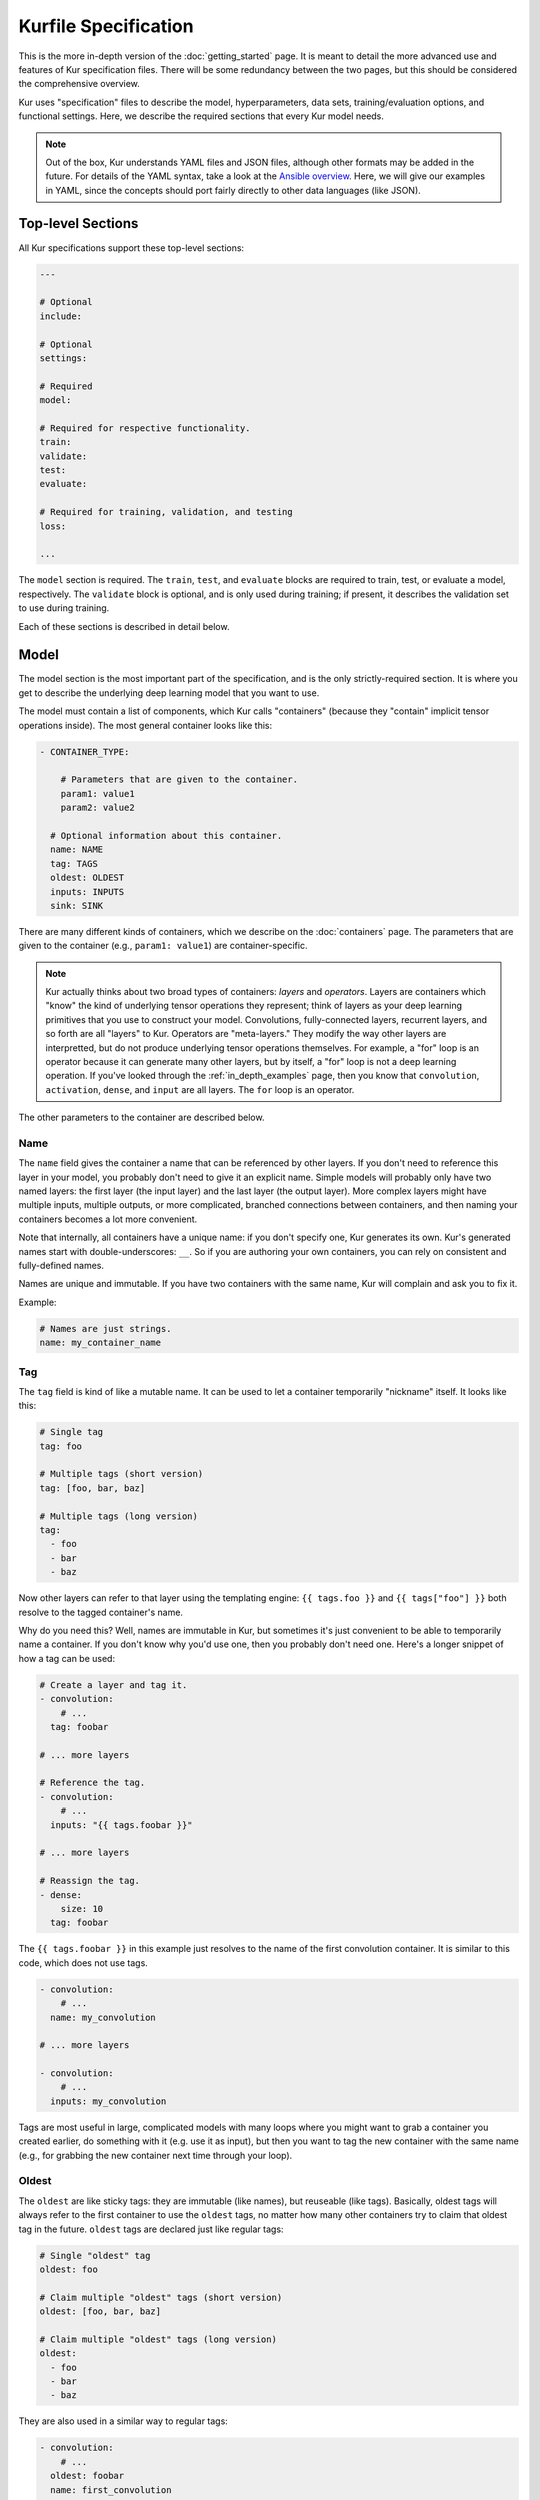 *********************
Kurfile Specification
*********************

This is the more in-depth version of the :doc:`getting_started` page. It is
meant to detail the more advanced use and features of Kur specification files.
There will be some redundancy between the two pages, but this should be
considered the comprehensive overview.

Kur uses "specification" files to describe the model, hyperparameters, data
sets, training/evaluation options, and functional settings. Here, we describe
the required sections that every Kur model needs.

.. note::

  Out of the box, Kur understands YAML files and JSON files, although other
  formats may be added in the future. For details of the YAML syntax, take a
  look at the `Ansible overview
  <https://docs.ansible.com/ansible/YAMLSyntax.html>`_.  Here, we will give
  our examples in YAML, since the concepts should port fairly directly to
  other data languages (like JSON).

Top-level Sections
==================

All Kur specifications support these top-level sections:

.. code-block:: yaml

  ---

  # Optional
  include:

  # Optional
  settings:

  # Required
  model:

  # Required for respective functionality.
  train:
  validate:
  test:
  evaluate:

  # Required for training, validation, and testing
  loss:

  ...

The ``model`` section is required. The ``train``, ``test``, and ``evaluate``
blocks are required to train, test, or evaluate a model, respectively. The
``validate`` block is optional, and is only used during training; if present,
it describes the validation set to use during training.

Each of these sections is described in detail below.

.. _model_spec:

Model
=====

The model section is the most important part of the specification, and is the
only strictly-required section. It is where you get to describe the underlying
deep learning model that you want to use.

The model must contain a list of components, which Kur calls "containers"
(because they "contain" implicit tensor operations inside). The most general
container looks like this:

.. code-block:: yaml

  - CONTAINER_TYPE:
  
      # Parameters that are given to the container.
      param1: value1
      param2: value2

    # Optional information about this container.
    name: NAME
    tag: TAGS
    oldest: OLDEST
    inputs: INPUTS
    sink: SINK

There are many different kinds of containers, which we describe on the
:doc:`containers` page. The parameters that are given to the container (e.g.,
``param1: value1``) are container-specific.

.. note::

  Kur actually thinks about two broad types of containers: *layers* and
  *operators*. Layers are containers which "know" the kind of underlying
  tensor operations they represent; think of layers as your deep learning
  primitives that you use to construct your model. Convolutions,
  fully-connected layers, recurrent layers, and so forth are all "layers" to
  Kur. Operators are "meta-layers." They modify the way other layers are
  interpretted, but do not produce underlying tensor operations themselves.
  For example, a "for" loop is an operator because it can generate many other
  layers, but by itself, a "for" loop is not a deep learning operation. If
  you've looked through the :ref:`in_depth_examples` page, then you know that
  ``convolution``, ``activation``, ``dense``, and ``input`` are all layers.
  The ``for`` loop is an operator.

The other parameters to the container are described below.

Name
----

The ``name`` field gives the container a name that can be referenced by other
layers. If you don't need to reference this layer in your model, you probably
don't need to give it an explicit name. Simple models will probably only have
two named layers: the first layer (the input layer) and the last layer (the
output layer).  More complex layers might have multiple inputs, multiple
outputs, or more complicated, branched connections between containers, and then
naming your containers becomes
a lot more convenient.

Note that internally, all containers have a unique name: if you don't specify
one, Kur generates its own. Kur's generated names start with
double-underscores: ``__``. So if you are authoring your own containers, you
can rely on consistent and fully-defined names.

Names are unique and immutable. If you have two containers with the same name,
Kur will complain and ask you to fix it.

Example:

.. code-block:: yaml

  # Names are just strings.
  name: my_container_name

Tag
---

The ``tag`` field is kind of like a mutable name. It can be used to let a
container temporarily "nickname" itself. It looks like this:

.. code-block:: yaml

  # Single tag
  tag: foo

  # Multiple tags (short version)
  tag: [foo, bar, baz]

  # Multiple tags (long version)
  tag:
    - foo
    - bar
    - baz

Now other layers can refer to that layer using the templating engine:
``{{ tags.foo }}`` and ``{{ tags["foo"] }}`` both resolve to the tagged
container's name.

Why do you need this? Well, names are immutable in Kur, but sometimes it's just
convenient to be able to temporarily name a container. If you don't know why
you'd use one, then you probably don't need one. Here's a longer snippet of how
a tag can be used:

.. code-block:: yaml

  # Create a layer and tag it.
  - convolution:
      # ...
    tag: foobar

  # ... more layers

  # Reference the tag.
  - convolution:
      # ...
    inputs: "{{ tags.foobar }}"

  # ... more layers

  # Reassign the tag.
  - dense:
      size: 10
    tag: foobar

The ``{{ tags.foobar }}`` in this example just resolves to the name of the
first convolution container. It is similar to this code, which does not use
tags.

.. code-block:: yaml

  - convolution:
      # ...
    name: my_convolution

  # ... more layers

  - convolution:
      # ...
    inputs: my_convolution

Tags are most useful in large, complicated models with many loops where you
might want to grab a container you created earlier, do something with it (e.g.
use it as input), but then you want to tag the new container with the same name
(e.g., for grabbing the new container next time through your loop).

Oldest
------

The ``oldest`` are like sticky tags: they are immutable (like names), but
reuseable (like tags).  Basically, oldest tags will always refer to the first
container to use the ``oldest`` tags, no matter how many other containers try
to claim that oldest tag in the future. ``oldest`` tags are declared just like
regular tags:

.. code-block:: yaml

  # Single "oldest" tag
  oldest: foo

  # Claim multiple "oldest" tags (short version)
  oldest: [foo, bar, baz]

  # Claim multiple "oldest" tags (long version)
  oldest:
    - foo
    - bar
    - baz

They are also used in a similar way to regular tags:

.. code-block:: yaml

  - convolution:
      # ...
    oldest: foobar
    name: first_convolution

  - convolution:
      # ...
    oldest: foobar
    name: second_convolution

  - convolution:
      # ...
    oldest: [foobar, baz]
    name: third_convolution

  # ... more layers

  # This convolution will get its input from `first_convolution`
  - convolution:
      # ...
    inputs: "{{ oldest.foobar }}"

  # This convolution will get its input from `third_convolution`
  - convolution:
      # ...
    inputs: "{{ oldest.baz }}"

Again, these ``{{ oldest.foobar }}`` variables just resolve to the names of the
referenced containers (e.g., ``first_convolution``).

Inputs
------

The ``inputs`` field specifies which containers this container should expect to
receive input from. Normally, a container's input is implicitly the most
recently declared container in the model. But sometimes when you have a more
complicated model (e.g., one with multiple inputs or with branching), you need
to be able to override this default Kur behavior and specify the input
containers manually.

The ``inputs`` field can be the name of a single container, or a list of names.
For example

.. code-block:: yaml

  # Single input
  inputs: my_layer

  # Multiple inputs (short version)
  inputs: [my_layer, your_layer]

  # Multiple inputs (long version)
  inputs:
    - my_layer
    - your_layer

Sink
----

Normally, a model's output containers are the last, unconnected containers in
the Kurfile, or standalone ``output`` layers. But Kur also allows you to
quickly tag a layer as an output layer without creating another layer entry.
You can do this by setting the ``sink`` field to a boolean true value (in YAML
you can do this with ``sink: [yes | true]``).

For example, consider this:

.. code-block:: yaml

  - convolution:
      # ...
    sink: yes
    name: layer_1

  - convolution:
      # ...
    name: layer_2

The container ``layer_1`` is one of the model outputs. It is also an input to
``layer_2``. (Why? Because ``layer_2`` didn't declare an explicit ``inputs``,
so it still gets its input from the most recently declared container.) And if
``layer_2`` is the last layer in the model, then model will have a second
output named ``layer_2``.

Settings
========

The ``settings`` section is a place to declare global variables,
hyperparameters, and configure the Kur backend. It is an optional section, and
there are no required components of ``settings`` even if you do use it (i.e.,
it can be empty).

Let's talk about some of the things you can do with it.

Setting the Backend
-------------------

The Kur backend can be chosen like this:

.. code-block:: yaml

  settings:

    backend:
      name: NAME
      variant: VARIANT
      device: DEVICE
    parallel: PARALLEL
      PARAM_KEY: PARAM_VALUE
      PARAM_KEY: PARAM_VALUE
      ...

The ``NAME``, ``VARIANT``, ``DEVICE``, ``PARALLEL``, and ``PARAM_`` fields are
all optional.

The ``NAME`` field specifies which backend Kur should use (e.g., ``keras``). If
no ``NAME`` is specified (or indeed, if the entire ``backend`` or ``settings``
sections are absent), then Kur will attempt to use the first backend that is
installed on the system.

The ``VARIANT`` field takes a string or a list of strings that should be passed
to the backend. They do not have any defined meaning. They are useful for
developers who want to be able to make small, functional changes to an existing
backend without having to re-write an entire backend.

The ``DEVICE`` field tells Kur which devices it is allowed to use. If it is
``cpu``, only the CPU will be used. If it is ``gpu``, Kur will try to use GPU
devices. For more refined control of GPU devices, Kur can take more advanced
selection criteria. This is best illustrated by examples: 

- ``gpu2``: use GPU 2 only (all indices are zero-based).
- ``gpu2,gpu4``: use GPUs 2 and 4 only.
- ``gpu2-6,gpu!3``: use GPUs 2 through 6, but not GPU 3.

If ``DEVICE`` is not present, then Kur will try to use GPUs if they are
available.

The ``PARALLEL`` field tells Kur how many GPUs to use. It is not used if
``DEVICE`` is ``cpu``.  If this field is absent, then Kur will try to use as
many GPUs as possible.

.. note::

  What's the difference between ``DEVICE`` and ``PARALLEL``? ``DEVICE`` tells
  Kur **which** devices it is **allowed** to use, and ``PARALLEL`` tells Kur
  **how many** devices it should use. Kur will look at all the allowed
  devices (as specified by ``DEVICE``), and then automatically select
  ``PARALLEL`` devices that do not seem to be in use. This is very useful
  when you have many GPUs but you want to start several, separate Kur jobs.
  In this case, you might leave ``DEVICE`` empty but set ``PARALLEL`` to 2.
  Or if you want to reserve GPU 0 for some other process (maybe some
  on-the-side PyTorch testing?), then you can set ``DEVICE`` to ``gpu!0`` and
  leave ``PARALLEL`` blank (which tells Kur to use as many GPUs as possible,
  except for GPU 0).

.. note::

  When ``PARALLEL`` is specified, the batch size will be **reinterpretted**
  as a *global* batch size. Thus, leaving ``PARALLEL`` blank might lead to
  unexpected batch sizes being distributed. This may be changed in the
  future.

The remaining ``PARAM_KEY``, ``PARAM_VALUE`` fields are just key/value pairs
that the backend uses to configure itself. Their meaning is backend specific.

An example ``backend`` specification that asks Kur to use Keras over TensorFlow
is:

.. code-block:: yaml

  settings:
    backend:
      name: keras
      backend: tensorflow

Global variables
----------------

The ``settings`` section is also a good place to put global variables. The
:ref:`CIFAR-10 example <in_depth_cifar_10>` is a good example of this, where the dataset
is defined once, and then referenced by other sections. In that example, YAML
language features (anchors and aliases) are used to reference the dataset.

The special thing about the ``settings`` section that makes it particularly good
for putting variables is that all of data loaded in the ``settings`` section is
available to all other sections through the templating engine. That means you
can do things like:

.. code-block:: yaml

  settings:
    batch_size: 32

  train:
    provider:
      batch_size: "{{ batch_size }}"

.. note::

  **Advanced usage**. The ``settings`` section is available to other sections
  for templating and variable substitution. Is it available to the
  ``settings`` section itself? Yes! However, you need to prepend the variable
  field with ``settings``. For example, if you want to use multiple GPUs, and
  want the local (per-GPU) batch size to be constant, you might do this:

  .. code-block:: yaml

    settings:
      backend:
        parallel: 4
      local_batch_size: 16
      batch_size: "{{ settings.backend.parallel * settings.local_batch_size }}"

    train:
      provider:
        batch_size: "{{ batch_size }}"

  Additionally, recursive use of ``settings`` variables from within the
  ``settings`` block itself is not allowed.

Hyperparameters
---------------

For the same reason that the ``settings`` section is a good place for global
variables, it is also the best place for hyperparameters. Basically, treat your
hyperparameters like global variables, and reference them in your model. See the
:ref:`CIFAR-10 example <in_depth_cifar_10>` for a good use of this.

Include
=======

The ``include`` section is optional and lists one or more other specification
files that should be loaded and parsed alongside the current file. They are a
convenient way to separate dependencies or to split complicated configurations
into multiple files.

There are a couple ways to specify includes

.. code-block:: yaml

  # Include a single other file.
  include: other-file.yml

  # Include a single other file (list-of-files)
  include:
    - other-file.yml

  # Include a single other file (list-of-dictionaries)
  include:
    - source: other-file.yml

  # Include two other files (list-of-files, short version)
  include: [A-file.yml, B-file.yml]

  # Include two other files (list-of-files, long version)
  include:
    - A-file.yml
    - B-file.yml
  
  # Include two other files (list-of-dictionaries)
  include:
    - source: A-file.yml
    - source: B-file.yml

The ``include`` field is the very first field parsed out of every file. Each
include is parsed in order, recursively.

Now, you might ask: how does including actually work? Great question. Merging
complex data structures (like dictionaries of lists of dictionaries of ...) is
non-obvious. The best way to conceptualize this is to think of the YAML as just
a big data structure full of dictionaries, lists, and some primitives (like
integers). When you ``include`` a second file, the current specification file
gets merged into the content of the second include file (recursively). Keep
this in mind as you read through the different merging strategies that Kur
supports:

- ``blend``: This is the default strategy. Basically, all dictionaries
  (remember, at top-level, all specification files are just dictionaries) are
  merged by looking at their keys. If only one of the dictionaries has the key,
  then the key and value are kept in the merged result. If both dictionaries
  have the key, then:

  - If the data types of the values are *different* or if the data types are
    *primitive* (integer, float, boolean), the "not included" dictionary's
    value is kept (i.e., "includes" get overridden by the file doing the
    including).
  - If the values are both dictionaries, they are recursively merged with the
    same ``blend`` strategy.
  - If the values are both lists, then the two lists are merged into a single
    list. Each element of the list is the resulting of ``blend``-ing the
    corresponding elements of the two original lists. If one list is longer
    than the other, then the "unmatched" elements are appended to the end of
    the merged list (and are unaffected by the presence of the other list).

- ``merge``: This is similar to the ``blend`` strategy, except that lists are
  not merged, and are instead replaced as if they were primitives. Thus, the
  "not included" list is kept, overridding the include.
- ``concat``: This is also similar to the ``blend`` strategy, but instead of
  replacing or blending lists, they are simply concatenated. The "included"
  list is first, followed by the list from the "not included" source.

If you want to choose a strategy other than the default ``blend`` method, you
can do so using the list-of-dictionaries format:

.. code-block:: yaml

  # Include a single other file with an alternative merging strategy.
  include:
    - source: other-file.yml
      method: merge

  # Include two files, one with a non-default merge strategy
  include:
    - source: A-file.yml
      method: merge
    - source: B-file.yml

Train
=====

The ``train`` section tells Kur how it should train your model: where the data
comes from, how many epochs it should train for, where it should save model
weights, where the log files are, etc. This section is required if you intend to
train a model, but is unnecessary if you are only testing or evaluating an
existing model. It looks like this:

.. code-block:: yaml

  train:

    # How to load and process data (required)
    data: DATA
    provider: PROVIDER

    # Where the log file lives
    log: LOG (optional)

    # How many epochs to train for (optional)
    epochs: EPOCHS

    # Where to store weights (optional)
    weights: WEIGHTS

    # How to create checkpoints.
    checkpoint: CHECKPOINT

    # What optimizer to use (optional)
    optimizer: OPTIMIZER

    # Callbacks to be executed after each epoch (optional)
    hooks: HOOKS

The ``data`` and ``provider`` fields are discussed in the :ref:`data_spec`
section, and the ``hooks`` field is discussed in :ref:`hooks_spec`. The other
fields we discuss below.

.. _log_spec:

Log
---

The ``log`` field indicates where the log file should be stored and what format
it should be stored in. It is an optional field; if it is not specified, not log
file is saved or loaded.

What is saved in the log? The log contains statistics from the training process,
such as the loss from each model output. Because Kur stores loss values in the
log, it knows what the historically lowest loss values have been. As you will
see in the :ref:`weights_train` section, Kur can save the model weights which
have the lowest historical loss values. Kur will take into account loss values
from the logs when deciding if the current loss is, in fact, the lowest, *even
between independent training runs*.

Here are some examples of using this field:

.. code-block:: yaml

  # Empty entry: same as not specifying a log (no log will be used)
  log:

  # Explicitly empty entry: same as not specifying a log (no log will be used)
  log: null

  # Use the default log format
  log: /my/log/path

  # Use the default log format (alternative format)
  log:
    path: /my/log/path
  
  # Non-default log format, optionally with implementation-specific parameters
  log:
    name: LOGGER_TYPE

    # Parameters to LOGGER_TYPE (e.g., `path`)
    param: value
    param2: value2

The default logger is a binary logger that saves log information in a binary
format, which allows data to be appended efficiently rather than spend precious
training time parsing complex formats before writing log data to disk (see
:ref:`this example <using_binary_logger>` of loading this file format).

Available loggers:

- ``binary``: the default binary logger. It creates an entire directory
  structure at ``path`` to store its statistics.
  
All loggers accept the following arguments:

- ``keep_batch``: bool (default: True). Whether or not per-batch statistics
  should be logged.
- ``rate``: int or None (default: None). How often to write out per-batch
  statistics. This is only meaningful when ``keep_batch`` is true. If ``rate``
  is None, batch information is only written out when an epoch finishes or a
  validation run occurs. If ``rate`` is zero, batch information is written to
  disk every batch. If ``rate`` is a positive integer, then batch statistics
  are written out no quicker than once every ``rate`` seconds.

Epochs
------

The ``epochs`` field is an integer that simply tells Kur how many epochs to
train for during a ``kur train`` run. If it isn't specified (or if it is set to
an empty or null value), then Kur trains interminably (or rather, until you
Ctrl+C the process).

The ``epochs`` field tells Kur how many epochs to train for during a ``kur
train`` run. If it isn't specified (or if it is set to an empty or null value),
then Kur trains interminably (or rather, until you Ctrl+C the process). If you
set it to an integer, then Kur will train for that many epochs every time ``kur
train`` is called. More complicated configurations can be specified with:

.. code-block:: yaml

  epochs:
    number: NUMBER
    mode: MODE

``NUMBER`` is the number of epochs to train for. To train forever, set this to
``null`` or ``infinite``. For finite values of ``NUMBER``, ``MODE`` tells Kur
how to interpret ``NUMBER`` and can be one of the following:

- ``additional``. Kur will train for ``NUMBER`` epochs every time ``kur train``
  is called. This is the default, and is equivalent to the shorter ``epochs:
  NUMBER`` syntax.
- ``total``. Using the :ref:`log_spec`, Kur will train for exactly ``NUMBER``
  epochs total, regardless of how many times ``kur train`` is called. For
  example, let's say that ``NUMBER`` is 10 in ``total`` mode. You call ``kur
  train`` but interrupt it after epoch 6 completes. If you can ``kur train``
  again, it will only train for 4 more epochs (to reach its total of 10). If
  you call ``kur train`` a third time, it will simply report that has already
  finished 10 epochs. If a log is not specified, Kur will warn you but proceed
  training as if ``MODE`` were ``additional``.

Optimizer
---------

The whole point of training a model is to adjust the weights to minimize the
loss function. Deciding exactly how to adjust the weights is actually hard, and
it's called "optimization." Kur allows you to select an optimizer function for
training like this:

.. code-block:: yaml

  # Set the optimizer and use its default parameter values.
  optimizer: NAME
  
  # Set the optimizer, and optionally provide parameter values
  optimizer:
    name: NAME

    # Optional parameters
    param: value

Available optimizers:

- ``adam``: The `Adam optimizer <arxiv.org/abs/1412.6980>`_. It takes these
  parameters:

    - ``learning_rate`` (default: 0.001). The learning rate for the optimizer.

- ``sgd``. Stochastic gradient descent. It takes these parameters:

  - ``learning_rate`` (default: 0.01). The learning rate for the optimizer.
  - ``momentum`` (default: 0)
  - ``decay`` (default: 0)
  - ``nesterov`` (default: ``no``). If True, Nesterov momentum calculations
    are used.

- ``rmsprop``. RMSProp. It takes these parameters:

  - ``learning_rate`` (default: 0.001). The learning rate for the optimizer.
  - ``rho`` (default: 0.9)
  - ``epsilon`` (default: ``1e-8``)
  - ``decay`` (default: 0)

Additionally, all of these optimizers support these paramters:

- ``clip`` (default: ``null``). Scale or clip gradients. To scale the gradients
  so that their L2 norm never exceeds some value ``X``, use:

  .. code-block:: yaml

      clip:
        norm: X

  To clip gradients so that none of their absolute values exceeds ``X``, use:

  .. code-block:: yaml

      clip:
        abs: X

If no optimizer is specified, or if the name is mising, the ``adam`` optimizer
is used.

.. note::

  The ``rmsprop`` optimizer and gradient clipping are not currently available
  for the PyTorch backend.

.. _weights_train:

Weights
-------

The ``weights`` section tells Kur where to load/save weights on disk. This
is important so that you can use the weights in the future (e.g., on a future
evaluation, or continued training, or even transfer learning).

If the ``weights`` section is missing, no weights will be loaded or saved, or
you could specify null weights like this:

.. code-block:: yaml

  # These are both the same as not loading or saving weights.
  weights:
  weights: null

You can also just specify a file name. This tells Kur to try and load initial
weights from the given path if the path exists. If the path doesn't exist, Kur
just keeps on going. Moreover, if you do *not* specify a ``weights`` field in
the :ref:`validate_spec` section, then Kur will use this path to save the best
model weights (the weights corresponding to the lowest loss during training).
This format looks like this:

.. code-block:: yaml

  # This loads its initial weights from `PATH`. If `PATH` doesn't exist, then
  # training continues anyway with fresh weights. If no weights are specified
  # in the ``validate`` section, then the very best training weights are saved
  # to `PATH`.
  weights: PATH

The most flexibility can be gleaned from a dictionary-like value:

.. code-block:: yaml

  # This format allows for more flexibility.
  weights:
    # Load the initial weights from this path
    initial: INITIAL

    # If true/yes, then Kur will refuse to train unless INITIAL exists.
    # By default, this is no/false.
    must_exist: [yes | true | no | false]

    # Where to save the best weights (with respect to training set loss).
    best: BEST

    # Where to save the most recent model weights.
    last: LAST

Each of the fields is optional.

The best weights that Kur saves (whether specified with ``best:`` or just with
``weights: PATH``) are always the weights corresponding to the historically
lowest loss values. Kur uses its log, when available, to decide when it has
encountered a historically low loss value, even if it encountered it during a
previous training run. See :ref:`log_spec` for more information on saving to a
log.

.. _checkpoint:

Checkpoints
-----------

The ``CHECKPOINT`` field is for creating intermediate checkpoints. If it is a
dictionary, it should look like this:

.. code-block:: yaml

  checkpoint:
    path: PATH
    epochs: EPOCHS
    batches: BATCHES
    samples: SAMPLES
    minutes: MINUTES
    validation: VALIDATION

``PATH`` is the name of the path to save the checkpoint to. It defaults to
``checkpoint`` if not specified. ``VALIDATION`` indicates whether or not to run
the model on the validation set during a checkpoint. By default, it is ``no``,
but can be set to ``yes`` to use the entire validation set, or to an integer to
indicate how many batches of the validation set should be used. The other
fields---``EPOCHS``, ``BATCHES``, ``SAMPLES``, ``MINUTES``---are all optional.
If specified, they indicate how often the checkpoint should be created. They
can be used together; for example, consider this specification:

.. code-block:: yaml

  checkpoint:
    batches: 10
    samples: 1000

Here, the model will be saved after every 10 batches or after every 1000
samples, whichever comes first. Once a checkpoint is created, the internal
counter is reset. So if ``SAMPLES`` causes a checkpoint to be created after
1000 samples, then the next checkpoint will not be created for another 10
batches or another 1000 samples, whichever comes first.

``CHECKPOINT`` can also be a string instead of a dictionary. In this case,
the string specifies the ``PATH`` to checkpoint to, and the checkpoint is
configured to save after every epoch (as if ``EPOCHS`` were 1).

.. _validate_spec:

Validate
========

The ``validate`` section tells Kur how it should validate your model. Validating
a model involves showing it a different data set during training to see how it
performs, and is used to judge how well the model is converging, cehck if it is
overtraining, and tune model hyperparameters. This section is ignored if Kur
is not training, and even then is still optional. The ``validate`` section looks
like this:

.. code-block:: yaml

  validate:

    # How to load and process data (required)
    data: DATA
    provider: PROVIDER

    # Where to store weights (optional)
    weights: WEIGHTS

    # Hooks for running some quick analysis on validation data between
    # epochs (optional).
    hooks: HOOKS

The ``data`` and ``provider`` fields are discussed in the :ref:`data_spec`
section, and the ``hooks`` field is discussed in :ref:`hooks_spec`. The other
fields we discuss below.

Weights
-------

The ``weights`` section is similar to the :ref:`weights_train` section for
training, and is optional. However, it only specifies one thing: where to store
the best model weights with respect to the validation loss (i.e., the model
weights which have historically yielded the lowest values of the loss function
when the model was evaluated on the validation set). Just as with the best
training weights, Kur uses the :ref:`log files <log_spec>` to decide when it
has encountered a historically low loss value.

These are all valid:

.. code-block:: yaml

  # Don't save weights based on the validation loss.
  # These two examples are the same as if the ``weights`` section was not even
  # present in the specification.
  weights: 
  weights: null

  # Save the best validation weights to `PATH`:
  weights: PATH

  # Same thing:
  weights:
    best: PATH

Test
====

The ``test`` section tells Kur how it should test your model when ``kur test``
is used. Testing is used to assess model performance as a final step, after all
hyperparameter tuning is complete. Testing is a sacred process, since you don't
want to tune yor model against the test set; you just want to evaluate its
performance when, e.g., publishing/posting results. Functionally, it is very
similar to validation in that a data set is evaluted to determine its loss and
accuracy, but does not impact the model weights (i.e., it is not a training
process). This section is optional, and only needed if you want to run ``kur
test``. Unsurprisingly, the ``test`` section just needs data:

.. code-block:: yaml

  test:

    # How to load and process data (required)
    data: DATA
    provider: PROVIDER

    # Hooks for running some quick analysis on the model outputs (optional).
    hooks: HOOKS

The ``data`` and ``provider`` fields are discussed in the :ref:`data_spec`
section, and the ``hooks`` field is discussed in :ref:`hooks_spec`.

Evaluate
========

The ``evaluate`` section tells Kur how it should evaluate your model.
Evaluation, often called prediction, is the process of applying a previously
trained model to new data and producing outputs that you intend to use. For
example, if you train an image recognition pipeline, then you want to evaluate
whenever you want to use the model in the real world to produce image classes
for new data. This section is only required if you want to run ``kur
evaluate``.

Unlike training, validation, and testing data sets, evaluation does not require
that its data providers supply "ground truth" information. However, if ground
truth is provided, then it can still use it to help you better assess accuracy
metrics or for post-processing.

The evaluation section looks like this:

.. code-block:: yaml

  evaluate:

    # How to load and process data (required)
    data: DATA
    provider: PROVIDER

    # Where to load weights from
    weights: WEIGHTS

    # The post-evaluation functions to apply.
    hooks: HOOKS

    # Where to store the final, evaluated results
    destination: DESTINATION

The ``data`` and ``provider`` fields are discussed in the :ref:`data_spec`
section, and the ``hooks`` field is discussed in :ref:`hooks_spec`. The other
fields we discuss below.

Weights
-------

The ``weights`` section is similar to the :ref:`weights_train` section for
training. However, it only specifies one thing: where to load the model weights
from before evaluating. Technically, this is optional, but unless you give your
model previously trained weights, it will produce garbage outputs.

These are all valid:

.. code-block:: yaml

  # Don't load any weights.
  # These two examples are the same as if the ``weights`` section was not even
  # present in the specification.
  weights: 
  weights: null

  # Load the weights from `PATH`.
  weights: PATH

  # Same thing:
  weights:
    initial: PATH

.. _destination_spec:

Destination
-----------

The ``destination`` field is basically just a special hook. It is an ``output``
hook that will always be executed last. Since it is just an ``output`` hook, it
accepts the same arguments as an ``output`` hook. See :ref:`hooks_spec` for
more details.

.. note::

  Why is the ``destination`` hook special? Why not just use the existing
  ``hooks`` take care of this? Remember that your specification might be
  included by other specifications. Once merged, you might have lots of
  hooks, but you probably only want one "final" output product written to
  disk. If this is not what you want, that's fine: just don't use
  ``destination`` and use ``output`` hooks whenever is appropriate. But lots
  of users don't want that, so we offer ``destination`` as a convenience
  function.

Loss
====

The ``loss`` section is where you specify a loss function that is used during
training, validation, and testing (it is not required for evaluation). Every
model output needs a corresponding loss function defined. It looks like this:

.. code-block:: yaml

  loss:

    - target: MODEL_OUTPUT_1
      name: LOSS_FUNCTION
      weight: WEIGHT
      param_1: value_1
      param_2: value_2

    - target: MODEL_OUTPUT_2
      # ... etc

There is one loss function per model output (``target``). The loss function are
in no particular order, although if you have multiple loss function associated
with the same ``target``, then only the last one is kept. The ``target`` value
(e.g., ``MODEL_OUTPUT_1``) is required and must match the name of a container
in the :ref:`model specification <model_spec>`. ``name`` is the name of the
loss function to use and is also required. ``weight`` is a floating-point
number that tells the optimizer how much weight to give to this particular
model output when determining the total loss; it is optional and defaults to
1.0. If the loss function takes any other parameters, they are also included
alongside everything else (e.g., ``param_1: value_1`` above).

Valid loss functions (choices for ``name``) are:

- ``categorical_crossentropy``: Categorical crossentropy loss, which is an
  appropriate loss function for 1-of-N classification tasks.
- ``mean_squared_error``: Mean-squared error, which calculates the average
  the squared distance between the model outputs and the ground truth vectors.
- ``ctc``: Connectionist temporal classification. The is a soft-alignment loss
  function appropriate for functions like automatic speech recognition (ASR).

.. note::

  The CTC loss function is not available for the PyTorch backend.

Using CTC Loss
--------------

CTC loss takes several extra parameters: ``input_length``, ``output_length``,
and ``output``. Your specification should look like this:

.. code-block:: yaml

  - name: ctc
    target: PREDICTED_TRANSCRIPTION
    output: TRUE_TRANSCRIPTION
    input_length: LENGTH_OF_PREDICTED_TRANSCRIPTION
    output_length: LENGTH_OF_TRUE_TRANSCRIPTION
    relative_to: AUTOSCALE_TARGET

Here is description of all these pieces:

- ``PREDICTED_TRANSCRIPTION``: this is the name of your *model's output layer*,
  once it has passed through a softmax classification. Your model's output
  should be of shape ``(TIMESTEPS, VOCABULARY_SIZE+1)``, where
  ``VOCABULARY_SIZE`` is the number of "words" in your vocabulary (the ``+1``
  is needed to accommodate the CTC blank character). The model output should
  thus be one-hot encoded "words". The model will learn to insert CTC blank
  characters into the model output until the length of the output is
  ``TIMESTEPS``. ``TIMESTEPS`` should always be at least as large as the
  maximum true transcription.
- ``LENGTH_OF_PREDICTED_TRANSCRIPTION``. This is the name of the *data source*
  which contains the number of timesteps in the model's output to consider
  during loss function calculations. It should be a tensor of shape
  ``(NUMBER_OF_SAMPLES, 1)``, where each value is an integer indicating the
  length of the data in the ``AUTOSCALE_TARGET`` data source. By default,
  ``AUTOSCALE_TARGET`` is set to the ``PREDICTED_TRANSCRIPTION`` (output)
  layer. In this case, if all of your model's input samples span the entire
  duration of the input timesteps, then this length is just a constant value,
  equal to the number of timesteps outputted in the *output layer*. If your
  data samples are of difference sizes, try zero-padding them and providing the
  appropriately scaled number of timesteps as the length. For example, let's
  say you have a maximum of 200 frames of audio per input sample, which you
  then pass through a network that ultimately shapes the output into 32-length
  outputs. If you have an audio sample of length 140 frames, then you should
  set the ``LENGTH_OF_PREDICTED_TRANSCRIPTION`` length to ``ceil((140 / 200) *
  32) = 23`` for that sample. For complex models, it can be non-trivial to
  calculate this scaled value. In that case, it is easier to use
  ``relative_to`` (see ``AUTOSCALE_TARGET`` below).
- ``LENGTH_OF_TRUE_TRANSCRIPTION``. This is the name of the *data source* which
  indicates the number of "words" in each ground-truth transcription. It should
  be a tensor of shape ``(NUMBER_OF_SAMPLES, 1)``, where each value is an
  integer indicating the number of "words" in the true transcription. So if you
  are creating a character-level transcription model and one of your
  ``TRUE_TRANSCRIPTION`` entries is "hello world", then the corresponding entry
  in ``LENGTH_OF_TRUE_TRANSCRIPTION`` should be 11 (one for each character,
  including the space).
- ``TRUE_TRANSCRIPTION``. The name of the *data source* which contains the true
  transcriptions for each sample. This should point to a tensor of shape
  ``(NUMBER_OF_SAMPLES, MAX_TRANSCRIPTION_LENGTH)``. Each sample should be a
  vector with sparse one-hot encodings of the correspond words. So for example,
  if you have a character-level transcription of "hello world", then you might
  encode this as ``[7, 4, 11, 11, 14, 26, 22, 14, 17, 11, 3, 0, 0, ..., 0,
  0]``, where the encoding shown here is ``{'a' : 0, 'b' : 1, ..., ' ' : 26}``.
  Note that you need to pad it out (here, with ``0``'s) so that the total
  length is the maximum transcript length you are training on. The CTC blank
  character will automatically be inserted as ``number_of_words``.
- ``AUTOSCALE_TARGET``. Frankly, it can be a pain to need to determine your
  ``LENGTH_OF_PREDICTED_TRANSCRIPTION`` values. Moreover, as you start
  prototyping new models, the last thing you want to deal with is updating your
  dataset to reflect how the shape of the output layer depends on the shape of
  the input layer. So Kur can do this for you! To do this, set
  ``LENGTH_OF_PREDICTED_TRANSCRIPTION`` to a dataset containing the lengths of
  each *input sample* (e.g., audio utterance), then set ``AUTOSCALE_TARGET`` to
  the name of the *input layer*. Kur will then determine the appropriately
  scaled length of the predicted transcriptions by calculating how the shape
  of the input samples changes between the ``AUTOSCALE_TARGET`` layer and the
  ``PREDICTED_TRANSCRIPTION`` layer, and transform the lengths of the
  ``LENGTH_OF_PREDICTED_TRANSCRIPTION`` values appropriately. If
  ``AUTOSCALE_TARGET`` is not specified, it is equivalent to setting
  ``AUTOSCALE_TARGET`` to the output layer (``PREDICTED_TRANSCRIPTION``).

Overall, you should make sure these constraints are satisfied:

- Your model's output layer (``PREDICTED_TRANSCRIPTION``) is softmax'd, and are
  2D tensors: for each timestep, your feature vector should be one longer than
  your vocabulary size (to accommodate the CTC blank character). The number of
  timesteps can easily be larger than the length of the transcriptions you are
  trying to predict.
- The maximum value of ``LENGTH_OF_PREDICTED_TRANSCRIPTION`` is the number of
  timesteps in your model's output (again, often this is larger than the length
  of the transcription you are trying to predict). If you use
  ``AUTOSCALE_TARGET``, then the maximum value should be the number of
  timesteps in the layer pointed to by the ``AUTOSCALE_TARGET``.
- The maximum value of ``LENGTH_OF_TRUE_TRANSCRIPTION`` is less than or equal
  to the number of timesteps in your model's output.

Also remember that you essentially set the CTC loss function's ``target`` to
your model's output (``PREDICTED_TRANSCRIPTION``), and then you are adding
three new inputs to your model (which need to be defined in the training set):
``LENGTH_OF_PREDICTED_TRANSCRIPTION``, ``LENGTH_OF_TRUE_TRANSCRIPTION``, and
``TRUE_TRANSCRIPTION``.

For example, imagine you have audio samples, each with exactly 200 frames which
you are using to do character-level transcription. The number of characters in
your longest transcription is 16. Your vocabulary is A-Z plus the "space"
character (27 "words" total). You model's input should be ``[200, X]``, where
``X`` is the number of features for each audio frame. Your model's output
should be ``[Y, 28]`` after being softmax'd, where ``Y`` is at least 16 (but
realistically might be 64). Let's say the model's output layer is ``output``.
You need to provide additional input data sources:

- ``transcription``. Each sample should be length 16, and should look like
  ``[ 0, 15, 15, 11, 24, 0, 0, 0, 0, 0, 0, 0, 0, 0, 0, 0 ]``: length 16, with
  values indicating the encoded transcription (here, the word "apply", where
  ``{'a' : 0, ...}``).
- ``transcription_length``. Each sample should be length 1, and should look
  like ``[ 5 ]``, where ``5`` corresponds to the length of the transcription
  (here, the length of "apply").
- ``input_length``. Each samples should be length 1, and should look like ``[
  20 ]``, where ``20`` is the number of timesteps of the model input, scaled to
  the size of the output layer (here, ``64 * (5 / 16)``).

Your CTC loss function would be:

.. code-block:: yaml

  - name: ctc
    target: output
    input_length: input_length
    output_length: transcription_length
    output: transcription

Alternatively, you could use ``AUTOSCALE_TARGET`` (the value of ``relative_to``)
in order to simplify your calculations. In this case, your ``input_length``
data source would be the lengths of the input audio (in our example, 200, so
the ``input_length`` data source would be: ``[ [200], [200], [200], ... ]``)
and your CTC loss function would look like:

.. code-block:: yaml

  - name: ctc
    target: output
    input_length: input_length
    relative_to: input
    output_length: transcription_length
    output: transcription

.. _data_spec:

Data Specification
==================

All of the train, validate, test, and evaluate sections can accept a ``data``
and a ``provider`` field. These are pieces that tell Kur where it can find data,
and how it should provide the data to the training (*mutatis mutandis*) process.
We'll talk about both of these sections below.

Data
----

The ``data`` section specifies a list of *data suppliers*. Suppliers are Kur's
name for objects which can produce one or more named data sources. Each supplier
can optionally consume some number of supplier-specific parameters. Thus, a
``data`` section generally looks like this, where ``SUPPLIER_1``, etc. are the
names of the Kur suppliers.

.. code-block:: yaml

  data:

    - SUPPLIER_1:
        param_1: value_1
        param_2: value_2
        # ....

    - SUPPLIER_2:
        param_1: value_1
        # ...

    # ...

Valid suppliers are:

- ``mnist``: This supplier provides MNIST data for the
  :ref:`in_depth_mnist_example` example. It takes two parameters: ``images``
  and ``labels``, each of which, in turn, is a :ref:`package_specification`.

  The MNIST supplier also takes care of creating a one-hot representation of
  the labels as well as normalizing the images. The images are presented to the
  network as single channel images (i.e., they are 3D).

- ``cifar``: This supplier provides CIFAR data for the :ref:`in_depth_cifar_10`
  example. In addition to standard :ref:`package_specification`, you can also
  specify:

  - ``parts``: Which parts of the data set to load. CIFAR-10 splits the data
    sets into 6 pieces, named: 1, 2, 3, 4, 5, and "test". If ``parts`` is not
    specified, all six pieces are loaded by the supplier; otherwise,
    ``parts`` can be a single piece to load, or a list of pieces to load.

- ``pickle``: Loads a pickled Python data structure. The pickled file is
  expected to contain a dictionary whose keys are strings naming the respective
  containers in the model, and whose values are numpy arrays. The name of the
  file is expected as the only argument to ``pickle``: ``pickle: PATH``.

- ``numpy_dict``: Loads a pickled Numpy dictionary. These files are created by
  taking a Python dictionary whose keys a strings naming the data, and whose
  values are numpy arrays, and saving the dictionary with ``numpy.save``. The
  name of the file is expected as the only argument: ``numpy_dict: PATH``.

- ``jsonl``: Loads data from a JSON-lines / line-delimited JSON / JSONL file.
  This file is just one JSON object per line. `See here for more details on JSONL. <http://jsonlines.org/>`_
  The keys of the first object are taken to represent sources, which will pull from
  the value for that key at each step, which should be a tensor (i.e., rectangular
  JSON Array or a JSON Number) The name of the file is expected as the only
  argument to ``jsonl``: ``jsonl: PATH.jsonl``. One reason to use JSONL is that it
  permits arbitrary tensor shapes and number of data columns. One downside is that these
  JSONL files can become quite large for high-dimensional tensors, unless stored
  in compressed format.

- ``text``: Loads text or other symbolic data, automatically converting each
  symbol to a one-hot representation. The data file should be JSONL where each
  key maps to an array of symbols (strings). A symbol may be more than
  one unicode character, for example you could have a symbol for each word in the
  dictionary. The permitted symbols must be listed in the required ``vocabs`` parameter,
  which must give a dictionary mapping the column names (JSONL keys) to their
  symbol vocabularies (arrays of strings). For large or autogenerated vocabs,
  you may want to use the ``include:`` syntax so that you can store your vocabs
  file outside your Kurfile.

  For example, suppose we would like to train a model to translate text from
  pig latin to english. E.g., 'ellohay iway amway away omputercay' --> 'hello i am a computer'.
  Your data file ``data.jsonl`` could look like this:

  .. code-block:: javascript

    {"pig_latin":["e", "l", "l", "o", "h", "a", "y", " ", "i", "w", "a", "y", " ", "a", "m", "w", "a", "y", " ", "a", "w", "a", "y", " ", "o", "m", "p", "u", "t", "e", "r", "c", "a", "y"], "english":["h", "e", "l", "l", "o", " ", "i", " ", "a", "m", " ", "a", " ", "c", "o", "m", "p", "u", "t", "e", "r"]}
    {"pig_latin":["a", "p", "p", "l", "e", "w", "a", "y"], "english":["a", "p", "p", "l", "e"]}
    ...

  Notice that the sequences are different lengths -- these will be right-padded with
  0 vectors by default, but this can be customized with the ``padding`` and ``pad_with``
  parameters to the supplier. In our Kurfile, we specify the data like this:

  .. code-block:: yaml

    text:
      path: data.jsonl
      seq_len: 36

      vocabs:
        pig_latin: ['a', 'b', 'c', 'd', 'e', 'f', 'g', 'h', 'i', 'j', 'k', 'l', 'm', 'n', 'o', 'p', 'q', 'r', 's', 't', 'u', 'v', 'w', 'x', 'y', 'z']
        english: ['a', 'b', 'c', 'd', 'e', 'f', 'g', 'h', 'i', 'j', 'k', 'l', 'm', 'n', 'o', 'p', 'q', 'r', 's', 't', 'u', 'v', 'w', 'x', 'y', 'z', '<done>']

      padding:
        pig_latin: left
        english: right

      pad_with:
        pig_latin: null
        english: '<done>'

      # ... also uses standard packaging

  Notice the extra '<done>' symbol in the english vocabulary -- we use this as
  right-padding on the output sequence so that the network is trained to
  produce a constant norm at its output layer each step. The ``seq_len``
  is the sequence length and should be set so that it fits the longest symbol
  sequences in your data set. In this case, an RNN encoder-decoder model would be a
  good architecture to try. The model receives no activations at its input layer
  (left-padding with ``null`` i.e. 0) until the pig latin symbol sequence begins,
  then at each step thereafter the text supplier supplies a one-hot representation of
  the symbol at that step, indexing by the appropriate vocabulary. The output should be
  one-hot representations of the appropriate output sybols for each step until the
  output is finished and the model should output '<done>' symbols to signal that its
  job is done.


- ``csv``: This supplier loads CSV data. If you only give it a filename, then
  it will try to load a local file, and it assumes that the first row of the
  file is a header row. Alternatively, you can given it a dictionary of
  arguments. In addition to the standard :ref:`package_specification`, you
  can also use these parameters (all of which are optional):

  .. code-block:: yaml

  csv:
    format:
      delimiter: DELIMITER
    quote: QUOTE_CHARACTER
    header: HEADER
    # ... also uses standard packaging

  ``DELIMITER`` is the delimiter character. Normally, it is autodetected, but
  you can override it here. Similarly, the ``QUOTE_CHARACTER`` indicates the
  character that begins/ends quoted strings, and is usually autodetected. The
  ``HEADER`` value is a boolean (``yes`` / ``no``) which indicates whether or
  not the first row of the file is a header row. If true, the names of the
  columns are used as the names of the data sources (e.g., you can use them in
  your model). If false, the first row is treated like data, and corresponding
  data sources of the form ``column_X`` are generated (``X`` is zero-based).
  By default, ``HEADER`` is true.

  .. note::

  At the moment, all CSV data will be cast to floating-point numbers. This
  means that if strings are encountered, you will get errors.

- ``jsonl``. This supplier loads data from a JSONL file. JSONL files have a
  single JSON blob *per line*, with each line corresponding to another data
  sample. Each JSON blob (i.e., each line) should be a JSON dictionary whose
  keys are the names of the data columns, and whose values are JSON lists
  (which may be nested for multi-dimensional data). The supplier is used like
  this: ``jsonl: my_data.jsonl``.

- ``speech_recognition``. This supplier loads data appropriate for automatic
  speech recognition (ASR, also known as transcription). It takes the standard
  :ref:`package_specification`, in addition to these other optional parameters:

  - ``unpack``: bool (default: True). If set, and if the source file is
    compressed (e.g., ``.tar.gz``), then Kur will first unpack the file
    before using the dataset.
  - ``type``: str, either ``spec`` or ``mfcc`` (default: ``spec``).
    Determines the type of audio features to present to the model, either
    spectrograms (for ``spec``) or Mel-frequency cepstral coefficients
    (``mfcc``).
  - ``normalization``: None, string, or dictionary (default: None). Indicates
    how data should be normalized. If None, speech data is automatically
    normalized on a per-dataset basis, but the normalization is **not** saved
    between training sessions. You should only do this if you are
    experimenting, and not in a production setting. If this is a string, it
    is interpretted as a filename where a previous normalization is stored.
    If this file doesn't exist, it will be created and normalization
    statistics from the dataset will be stored in it. If it is a dictionary,
    then more advanced normalization settings can be specified. Valid
    dictionary keys are ``path`` (the file to store/load the normalization
    in/from, or null to use per-session data only), ``center`` (boolean
    indicating whether or not to mean-subtract the data, ``scale`` (boolean
    indicating whether or not to scale the data), ``rotate`` (boolean
    indicating whether or not to perform a ZCA rotation on the data; or one
    of the strings ``zca``, ``pca`` to indicate the rotation to perform), and
    ``depth`` (an integer indicating how many data samples to use in
    calculating the normalization statistics).
  - ``min_duration``: float (default: None). Only keeps audio utterances that
    are longer than ``min_duration`` seconds; if unspecified or ``null``, it
    keeps all utterances.
  - ``max_duration``: float (default: None). Only keeps audio utterances that
    are shorter than ``max_duration`` seconds; if unspecified or ``null``, it
    keeps all utterances.
  - ``max_frequency``: float (default: None). Only keep frequency components
    that are less than ``max_frequency`` Hertz; if unspecified or ``null``,
    it keeps all frequencies.
  - ``vocab``: str, list, or None (default: None). The vocabulary to use in
    preparing transcripts. If None, it auto-detects the vocabulary from the
    dataset (**note**: this is *only* recommended for testing). If a string,
    it is a JSON file containing a single JSON list; each element in the list
    is treated as a case-insensitive vocabulary word. If a list, each element
    of the list is treated as a case-insensitive word.
  - ``samples``: None, int, or str (default: None). Allows downselection of
    available samples. If this is None, no downselection is used. If this is
    an integer, then only the first ``samples`` samples will be kept. This
    can also be specified as a range ``123-456`` to keep the 333 samples from
    123 through 455. You can also omit the second range to use all samples to
    the end of the file, as in ``123-``. Percentages are allowed as well by
    *appending* a single percent sign to the end of the string, as in:
    ``10%``, ``20-30%``, ``90-%``.

  The speech recognition supplier will produce the following data sources that
  you can use in your model:

  - ``utterance``. The audio signal itself.
  - ``utterance_length``. The number of frames in the audio signal.
  - ``transcript``. An integer-encoded transcript.
  - ``transcript_length``. The length of the corresponding transcript.
  - ``duration``. The length of the audio utterance, in seconds.

  The input file can be a file (which is extracted) or a directory. Kur will
  search for a JSON-Lines (JSONL) file, each line of which should be a JSON
  directionary with the following keys:

  - ``text``: the transcription.
  - ``duration_s``: the duration of the audio, in seconds.
  - ``uuid``: a unique value used to identify the audio.

  Next to the JSONL file should be a directory named ``audio`` where all of the
  audio sources are stored. Each filename should be of the form ``UUID.EXT``,
  where ``UUID`` is the corresponding UUID in the JSONL file, and ``EXT``
  should be an extension identifying the format of the audio. Kur currently
  accepts the following formats: ``wav``, ``mp3``, and ``flac``.

The most important thing to realize about data suppliers is that the name of
the data sources must correspond to the inputs and, for training and testing,
the outputs of the model. For example, MNIST has an explicit ``images`` and
``labels`` keys, corresponding to the model containers from the example. CIFAR
has implicit ``images`` and ``labels`` keys that it creates internally.
Similarly, if you create a Python pickle, then the keys in the pickled
dictionary must correspond to the names of the input and output containers in
the model.

.. _package_specification:

Standard Packaging
``````````````````

Many of the data suppliers accept a standard set of parameters to make things
convenient for you. These parameters are: ``url``, ``checksum``, and ``path``,
and are interpreted like this:

- If ``path`` is given but ``url`` is not, then Kur will use a local file or
  directory (whether or not directories are allowed depends on the data
  supplier). If ``checksum`` is given, Kur will check that the file's SHA-256
  hash matches.
- If ``url`` is given but ``path`` is not, then Kur will download the URL to
  the system's temporary directory. If ``checksum`` is specified, Kur will
  check that the file's SHA-256 hash matches.
- If both ``url`` and ``path`` are specified, then Kur will only download the
  file if it doesn't already exist at ``path`` (``path`` can be a file or
  directory) or if its checksum fails (if specified).

Provider
--------

Data can come from many different places, at different rates, with different
latencies, etc. Sometimes it is all present at once and fits nicely in memory.
But that's not always the case. Kur helps you handle these different situations
with its *data providers* (not to be confused with *data suppliers*). Providers
are responsible for handing data to the model during training or evaluation in
nice, organized batches, and possibly shuffling the data between epochs.

Providers are specified like this:

.. code-block:: yaml

  provider:
    name: NAME
    param_1: value_1
    param_2: value_2
    # ...

The name of the provider is given by the ``name`` field, and everything else is
given to the provider as parameters. Valid provider names are:

- ``batch_provider``: A simple provider that can shuffle data and which presents
  data to the model in fixed-size batches. (An exception to this is the very
  last batch every epoch; if the size of the data set is not evenly divisible by
  the batch size, then the last batch is allowed to be a little smaller.) It
  accepts the following parameters:

  - ``randomize``: A boolean value ``yes, true, no, false`` indicating whether
    or not the data should be shuffled between epochs. By default, it is true.
  - ``batch_size``: The number of samples to provide in each batch. By
    default, it is 32.
  - ``num_batches``: An integer indicating how many batches to provide each
    epoch. This is mostly useful for test purposes on slower machines. If it
    is larger than the number of batches available, then all the batches are
    kept. By default, all batches are provided. Note that even this is set
    less than the number of available batches, the batches will still be
    shuffled from across the entire dataset if ``randomize`` is True (i.e.,
    you will get ``num_batches`` of randomly chosen samples, not simply the
    first *N* batches repeatedly).
  - ``sortagrad``: A string specifying a data source. As Baidu noted in their
    `DeepSpeech paper <https://arxiv.org/abs/1512.02595>`_, models can train
    better and more stably if, during the first epoch, training samples are
    presented in order of increasing duration. If a data source is specified
    here, then for the first epoch, data will be sorted by this data source.
    Setting ``sortagrad: X`` is equivalent to ``sort_by: X`` with
    ``shuffle_after: 1``.
  - ``sort_by``: A string specifying a data source. If specified, all data is
    sorted by this data source before the first epoch. By default, no sorting
    is done.
  - ``shuffle_after``: An integer indicating how many epochs to wait before
    randomizing the dataset. By default, this is zero.
  - ``force_batch_size``: A boolean indicating whether or not the
    ``batch_size`` should be strictly adhered to. If this is True, then any
    data samples that do not fit cleanly into fixed-sized batches are simply
    dropped for that epoch (if shuffling is enabled, then you will still see
    all your data samples at some point). If this is False, then Kur will try
    its best to use fixed-sized batches, but may occassionally return smaller
    batches (particularly at the end of the epoch if the length of the
    training set is not evenly divisible by the batch size).

If the ``provider`` section is not given, or if ``name`` is not specified, then
a ``batch_provider`` is created as a default provider.

.. _hooks_spec:

Hooks
-----

Hooks are an opportunity to filter, transform, print, and/or save the model's
output. They do something a little different depending on which section in
your Kurfile you add them to:

- ``train``: the hooks are called between each epoch and are given the current
  epoch just completed and the current loss. This is useful for hooking into
  callbacks that notify you of your model's training progress.
- ``validate``: the hooks are passed a single batch of model output after each
  validation run. This is useful for printing out some examples of your model's
  progress.
- ``test``: the hooks are passed a single batch of model output once the
  testing run is complete. Like the ``validate`` hooks, they are useful for
  printing out some examples of your model's progress.
- ``evaluate``: the hooks are passed *all* the data generated during the
  evaluation run. This is useful for printing examples of model output, but
  also for transforming your data into more useful on-disk formats (e.g, taking
  the ``argmax`` of one-hot outputs, so you don't need to do it later).

In all cases, the ``hooks`` section is a list of hooks. Each hook is
a function that is applied, in order, to the model output. So if you have two
hooks ``F`` and ``G``, and the model output is ``x``, then the final result
that will be produced is ``G(F(x))``, so to speak. The exception is for
``train`` hooks, where each hook is simply run in sequence with epoch number
and the current loss value: ``F(epoch, loss)``, ``G(epoch, loss)``.

When do you want hooks? Usually in two cases:

- **Decoding**. Sometimes the model output is not in the format that is most
  usable to the rest of your system. You can use a hook to post-process /
  manipulate the data right within Kur.
- **Analysis**. Again, sometimes it's really convenient to be able to generate
  additional statistics right within Kur, as seen in the :ref:`MNIST example
  <in_depth_mnist_example>`. This is a nice place to do it.

Hooks can take parameters as well. An example of using hooks is:

.. code-block:: yaml

  hooks:
    - output:
        path: /path/to/output.pkl
        format: pickle
    - custom_function:
        param: value

Many of these hooks will be application specific, but these hooks are available
as part of Kur:

- ``mnist``: This is a analysis hook used in the MNIST example, and is not
  appropriate for use outside of that example. It is intended as an
  ``evaluate`` hook.
- ``output``: This is used for saving intermediate data products. This is done
  by the :ref:`destination_spec`, but can also be done as a hook, which is nice
  when you want to save the model output, apply some other hooks, and then let
  ``destination`` save the final product as well. It takes two parameters:

    - ``path``: the path to save the data to.
  - ``format``: the data format to save the data as. Supported formats are:

    - ``pkl`` or ``pickle``: Python 3 pickle. This is the default if
      ``format`` is not specified.

  This hook is primarily an ``evaluate`` hook.
- ``transcript``: This is useful for performing argmax-decoding of the ASR
  pipeline, effectively turning your model outputs into true transcriptions.
  This is intended as a ``test``/``validate`` hook.
- ``slack``: This is useful for posting to a Slack channel using Slack's
  `incoming webhooks <https://api.slack.com/custom-integrations>`_. It is
  intended as both a training and evaluation hook. It takes this form:

  .. code-block:: yaml

  slack:
    channel: CHANNEL
    url: URL
    icon: ICON
    user: USER
    title: TITLE
    token: TOKEN
    extra_files: EXTRA

  ``CHANNEL`` is the name of the Slack channel to post to (e.g, "#kur") and is
  required. ``URL`` is the Slack webhook URL and is required. ``ICON`` is the
  name of the Emoji to use in the posts (e.g., "dragon") and is optional.
  ``USER`` is the name of the user to post as (e.g., "kur-bot") and is
  optional. ``TITLE`` is a message that is prepended to the message body. It is
  optional and is useful for distinguishing between different models that you
  may be training (e.g., "model #1"). ``EXTRA`` is a filename or a list of
  filenames that Kur should upload to Slack; if specified, then ``TOKEN`` must
  be given (it is a Slack webhooks token). Additionally, if ``TOKEN`` is
  specified and the ``speech_recognition`` supplier is used, then audio
  utterances will be automatically uploaded to Slack as well as the
  transcription.
- ``plot``: Generates plots. It takes two forms:

  .. code-block:: yaml

    plot: LOSS_PER_BATCH

  and:

  .. code-block:: yaml
  
    plot:
    loss_per_batch: LOSS_PER_BATCH
    loss_per_time: LOSS_PER_TIME
    throughput_per_time: THROUGHPUT_PER_TIME

  All parameters are filenames for storing their respective plots at. In the
  second form, any line may be absent (or None) to disable generation of that
  particular plot. ``LOSS_PER_BATCH`` is a plot of loss as a function of batch.
  ``LOSS_PER_TIME`` is a plot of loss as a function of wall-clock time.
  ``THROUGHPUT_PER_TIME`` is a plot of instantaneous "batches-per-second" as a
  function of wall-clock time.

  .. note::

    Pro-tip: ``plot`` and ``slack`` hooks can be combined so that your latest
  loss plots get automatically posted to Slack. Since hooks are processed
  in order, make sure the plot comes first:

  .. code-block:: yaml

    hooks:
      - plot: &loss_file my_loss.png
    - slack:
        extra_files: \*loss_file
        # Other Slack parameters...
